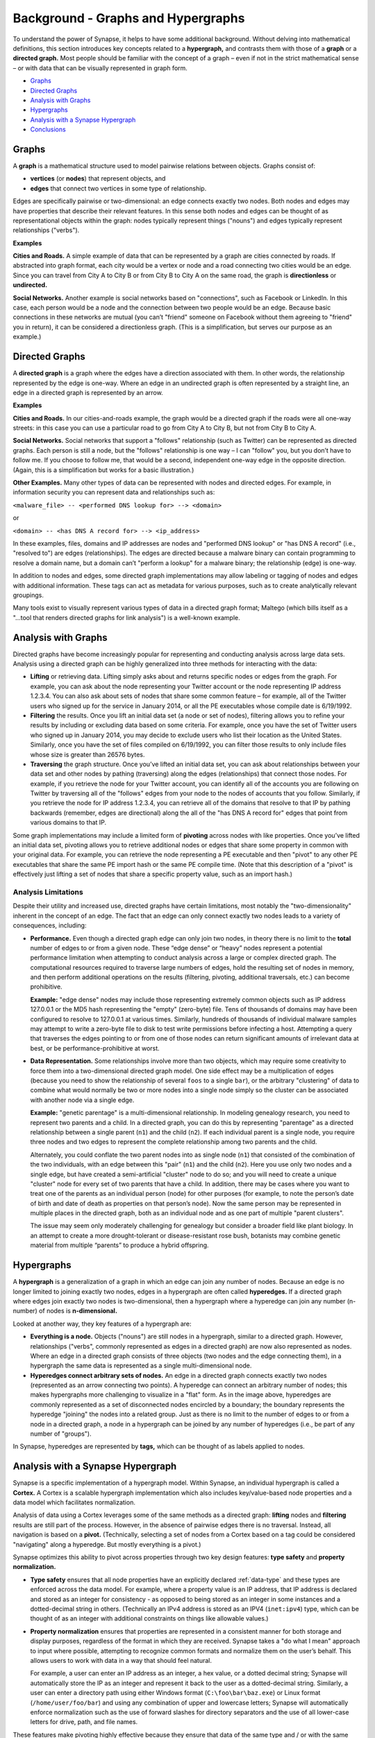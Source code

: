 .. highlight:: none

.. _bkd-graphs-hypergraphs:

Background - Graphs and Hypergraphs
===================================

To understand the power of Synapse, it helps to have some additional background. Without delving into mathematical definitions, this section introduces key concepts related to a **hypergraph,** and contrasts them with those of a **graph** or a **directed graph.** Most people should be familiar with the concept of a graph – even if not in the strict mathematical sense – or with data that can be visually represented in graph form.

- `Graphs`_
- `Directed Graphs`_
- `Analysis with Graphs`_
- `Hypergraphs`_
- `Analysis with a Synapse Hypergraph`_
- `Conclusions`_

Graphs
------

A **graph** is a mathematical structure used to model pairwise relations between objects. Graphs consist of:

- **vertices** (or **nodes**) that represent objects, and
- **edges** that connect two vertices in some type of relationship.

|graph|

Edges are specifically pairwise or two-dimensional: an edge connects exactly two nodes. Both nodes and edges may have properties that describe their relevant features. In this sense both nodes and edges can be thought of as representational objects within the graph: nodes typically represent things ("nouns") and edges typically represent relationships ("verbs").

**Examples**

**Cities and Roads.** A simple example of data that can be represented by a graph are cities connected by roads. If abstracted into graph format, each city would be a vertex or node and a road connecting two cities would be an edge. Since you can travel from City A to City B or from City B to City A on the same road, the graph is **directionless** or **undirected.**

**Social Networks.** Another example is social networks based on "connections", such as Facebook or LinkedIn. In this case, each person would be a node and the connection between two people would be an edge. Because basic connections in these networks are mutual (you can’t "friend" someone on Facebook without them agreeing to "friend" you in return), it can be considered a directionless graph. (This is a simplification, but serves our purpose as an example.)

Directed Graphs
---------------

A **directed graph** is a graph where the edges have a direction associated with them. In other words, the relationship represented by the edge is one-way. Where an edge in an undirected graph is often represented by a straight line, an edge in a directed graph is represented by an arrow.

|directedgraph|

**Examples**

**Cities and Roads.** In our cities-and-roads example, the graph would be a directed graph if the roads were all one-way streets: in this case you can use a particular road to go from City A to City B, but not from City B to City A.

**Social Networks.** Social networks that support a "follows" relationship (such as Twitter) can be represented as directed graphs. Each person is still a node, but the "follows" relationship is one way – I can "follow" you, but you don’t have to follow me. If you choose to follow me, that would be a second, independent one-way edge in the opposite direction. (Again, this is a simplification but works for a basic illustration.)

**Other Examples.** Many other types of data can be represented with nodes and directed edges.  For example, in information security you can represent data and relationships such as:

``<malware_file> -- <performed DNS lookup for> --> <domain>``

or

``<domain> -- <has DNS A record for> --> <ip_address>``

In these examples, files, domains and IP addresses are nodes and "performed DNS lookup" or "has DNS A record" (i.e., "resolved to") are edges (relationships). The edges are directed because a malware binary can contain programming to resolve a domain name, but a domain can’t "perform a lookup" for a malware binary; the relationship (edge) is one-way.

In addition to nodes and edges, some directed graph implementations may allow labeling or tagging of nodes and edges with additional information. These tags can act as metadata for various purposes, such as to create analytically relevant groupings.

Many tools exist to visually represent various types of data in a directed graph format; Maltego (which bills itself as a "...tool that renders directed graphs for link analysis") is a well-known example.

Analysis with Graphs
--------------------

Directed graphs have become increasingly popular for representing and conducting analysis across large data sets. Analysis using a directed graph can be highly generalized into three methods for interacting with the data:

- **Lifting** or retrieving data. Lifting simply asks about and returns specific nodes or edges from the graph. For example, you can ask about the node representing your Twitter account or the node representing IP address 1.2.3.4. You can also ask about sets of nodes that share some common feature – for example, all of the Twitter users who signed up for the service in January 2014, or all the PE executables whose compile date is 6/19/1992.

- **Filtering** the results. Once you lift an initial data set (a node or set of nodes), filtering allows you to refine your results by including or excluding data based on some criteria. For example, once you have the set of Twitter users who signed up in January 2014, you may decide to exclude users who list their location as the United States. Similarly, once you have the set of files compiled on 6/19/1992, you can filter those results to only include files whose size is greater than 26576 bytes.

- **Traversing** the graph structure. Once you’ve lifted an initial data set, you can ask about relationships between your data set and other nodes by pathing (traversing) along the edges (relationships) that connect those nodes. For example, if you retrieve the node for your Twitter account, you can identify all of the accounts you are following on Twitter by traversing all of the "follows" edges from your node to the nodes of accounts that you follow. Similarly, if you retrieve the node for IP address 1.2.3.4, you can retrieve all of the domains that resolve to that IP by pathing backwards (remember, edges are directional) along the all of the "has DNS A record for" edges that point from various domains to that IP.

Some graph implementations may include a limited form of **pivoting** across nodes with like properties. Once you’ve lifted an initial data set, pivoting allows you to retrieve additional nodes or edges that share some property in common with your original data. For example, you can retrieve the node representing a PE executable and then "pivot" to any other PE executables that share the same PE import hash or the same PE compile time. (Note that this description of a "pivot" is effectively just lifting a set of nodes that share a specific property value, such as an import hash.)

Analysis Limitations
++++++++++++++++++++

Despite their utility and increased use, directed graphs have certain limitations, most notably the "two-dimensionality" inherent in the concept of an edge. The fact that an edge can only connect exactly two nodes leads to a variety of consequences, including:

- **Performance.** Even though a directed graph edge can only join two nodes, in theory there is no limit to the **total** number of edges to or from a given node. These “edge dense” or “heavy” nodes represent a potential performance limitation when attempting to conduct analysis across a large or complex directed graph. The computational resources required to traverse large numbers of edges, hold the resulting set of nodes in memory, and then perform additional operations on the results (filtering, pivoting, additional traversals, etc.) can become prohibitive.
  
  **Example:** "edge dense" nodes may include those representing extremely common objects such as IP address 127.0.0.1 or the MD5 hash representing the "empty" (zero-byte) file. Tens of thousands of domains may have been configured to resolve to 127.0.0.1 at various times. Similarly, hundreds of thousands of individual malware samples may attempt to write a zero-byte file to disk to test write permissions before infecting a host. Attempting a query that traverses the edges pointing to or from one of those nodes can return significant amounts of irrelevant data at best, or be performance-prohibitive at worst.

- **Data Representation.** Some relationships involve more than two objects, which may require some creativity to force them into a two-dimensional directed graph model. One side effect may be a multiplication of edges (because you need to show the relationship of several ``foos`` to a single ``bar``), or the arbitrary "clustering" of data to combine what would normally be two or more nodes into a single node simply so the cluster can be associated with another node via a single edge.
  
  **Example:** "genetic parentage" is a multi-dimensional relationship. In modeling genealogy research, you need to represent two parents and a child. In a directed graph, you can do this by representing "parentage" as a directed relationship between a single parent (``n1``) and the child (``n2``). If each individual parent is a single node, you require three nodes and two edges to represent the complete relationship among two parents and the child.
  
  Alternately, you could conflate the two parent nodes into as single node (``n1``) that consisted of the combination of the two individuals, with an edge between this "pair" (``n1``) and the child (``n2``). Here you use only two nodes and a single edge, but have created a semi-artificial "cluster" node to do so; and you will need to create a unique "cluster" node for every set of two parents that have a child. In addition, there may be cases where you want to treat one of the parents as an individual person (node) for other purposes (for example, to note the person’s date of birth and date of death as properties on that person’s node). Now the same person may be represented in multiple places in the directed graph, both as an individual node and as one part of multiple "parent clusters".
  
  The issue may seem only moderately challenging for genealogy but consider a broader field like plant biology. In an attempt to create a more drought-tolerant or disease-resistant rose bush, botanists may combine genetic material from multiple “parents” to produce a hybrid offspring.

Hypergraphs
-----------

A **hypergraph** is a generalization of a graph in which an edge can join any number of nodes. Because an edge is no longer limited to joining exactly two nodes, edges in a hypergraph are often called **hyperedges.** If a directed graph where edges join exactly two nodes is two-dimensional, then a hypergraph where a hyperedge can join any number (n-number) of nodes is **n-dimensional.**

|hypergraph|

Looked at another way, they key features of a hypergraph are:

- **Everything is a node.** Objects ("nouns") are still nodes in a hypergraph, similar to a directed graph. However, relationships ("verbs", commonly represented as edges in a directed graph) are now also represented as nodes. Where an edge in a directed graph consists of three objects (two nodes and the edge connecting them), in a hypergraph the same data is represented as a single multi-dimensional node.

- **Hyperedges connect arbitrary sets of nodes.** An edge in a directed graph connects exactly two nodes (represented as an arrow connecting two points). A hyperedge can connect an arbitrary number of nodes; this makes hypergraphs more challenging to visualize in a "flat" form. As in the image above, hyperedges are commonly represented as a set of disconnected nodes encircled by a boundary; the boundary represents the hyperedge "joining" the nodes into a related group. Just as there is no limit to the number of edges to or from a node in a directed graph, a node in a hypergraph can be joined by any number of hyperedges (i.e., be part of any number of "groups").

In Synapse, hyperedges are represented by **tags,** which can be thought of as labels applied to nodes.

Analysis with a Synapse Hypergraph
----------------------------------

Synapse is a specific implementation of a hypergraph model. Within Synapse, an individual hypergraph is called a **Cortex.** A Cortex is a scalable hypergraph implementation which also includes key/value-based node properties and a data model which facilitates normalization.

Analysis of data using a Cortex leverages some of the same methods as a directed graph: **lifting** nodes and **filtering** results are still part of the process. However, in the absence of pairwise edges there is no traversal. Instead, all navigation is based on a **pivot.** (Technically, selecting a set of nodes from a Cortex based on a tag could be considered "navigating" along a hyperedge. But mostly everything is a pivot.)

Synapse optimizes this ability to pivot across properties through two key design features: **type safety** and **property normalization.**

- **Type safety** ensures that all node properties have an explicitly declared :ref:`data-type` and these types are enforced across the data model. For example, where a property value is an IP address, that IP address is declared and stored as an integer for consistency - as opposed to being stored as an integer in some instances and a dotted-decimal string in others. (Technically an IPv4 address is stored as an IPV4 (``inet:ipv4``) type, which can be thought of as an integer with additional constraints on things like allowable values.)

- **Property normalization** ensures that properties are represented in a consistent manner for both storage and display purposes, regardless of the format in which they are received. Synapse takes a "do what I mean" approach to input where possible, attempting to recognize common formats and normalize them on the user’s behalf. This allows users to work with data in a way that should feel natural.

  For example, a user can enter an IP address as an integer, a hex value, or a dotted decimal string; Synapse will automatically store the IP as an integer and represent it back to the user as a dotted-decimal string. Similarly, a user can enter a directory path using either Windows format (``C:\foo\bar\baz.exe``) or Linux format (``/home/user/foo/bar``) and using any combination of upper and lowercase letters; Synapse will automatically enforce normalization such as the use of forward slashes for directory separators and the use of all lower-case letters for drive, path, and file names.

These features make pivoting highly effective because they ensure that data of the same type and / or with the same value is represented consistently throughout the Cortex.

In contrast, **lack** of consistency can cause analysts to miss relevant correlations - either because the same data is represented in multiple forms, or because the burden is placed on the analyst to properly normalize their input when entering data or querying the system. It is significantly harder to identify correlations when the same data is represented or referenced in multiple ways throughout a system.

Synapse’s optimized use of pivots, combined with the ability to represent relationships (including complex “multi-dimensional” relationships) as nodes, provides some significant advantages over a directed graph.

Performance
+++++++++++

"Asking questions" of a hypergraph may be less computationally intensive than in a directed graph. As a simple example, let’s say you want to know all of the IP addresses that a domain has resolved to.

**Directed Graph**

In a directed graph, "resolves to" ("has a DNS A record for") is a relationship (edge). To answer the question of which IP addresses a domain has resolved to, you need to:

- lift the node for the domain; and
- traverse an arbitrary number of "resolves to" edges to reach the set of nodes represented by the endpoints of all those edges (i.e., the IP addresses).

For a handful of edges (a small number of IPs) this traversal is not very difficult; but if the domain has resolved to hundreds or thousands of IP addresses, traversing all of those edges becomes more computationally intensive.

Looked at another way (and depending on the specific implementation of the directed graph), an edge traversal in a directed graph may be the computational equivalent of two pivots:

Assume a generic representation of an edge as a tuple comprised of two nodes and the specific edge relationship ( ``{n1,edge,n2}`` ). In our example, a "resolves to" edge would be represented by a domain (``n1``), the relationship "resolves to" (the edge tuple), and the IP address (``n2``). In this case, traversing the "resolves to" edges is really two pivots:

- lift the node (``n1``) for the domain;
- pivot from that node to all of the "resolves to" edges where the domain is the ``n1`` of the "resolves to" tuple;
- pivot from the ``n2`` (IP address) of each "resolves to" tuple to the node representing that ``n2``.

**Synapse Hypergraph (Cortex)**

In a Cortex, a single node represents the "resolves to" ("has DNS A record for") relationship, with the domain and IP address involved in the relationship both stored as properties on that node. To determine the IP addresses a domain has resolved to, you simply need to:

- lift the "DNS A record" nodes where the domain is a property;
- pivot from the IP address property of those nodes to the nodes representing the IP addresses themselves.

Alternately, you could simply view the IP addresses as properties on the lifted "DNS A record" nodes themselves without performing the pivot at all.

No Loss of Granularity
++++++++++++++++++++++

The pairwise nature of edges in a directed graph may result in a loss of granularity for complex relationships that realistically involve three or more elements. In order to "fit" those relationships into a directed graph model, one option is to arbitrarily combine some of those elements into a single node in order to force the relationship to be pairwise. This results in some loss of detail as elements that should rightly be treated as independent components are artificially conflated. Synapse’s ability to represent multidimensional relationships as a single node removes this limitation.

Discovery
+++++++++

"Asking questions of" or exploring a directed graph has some inherent limitations. First, since relationships are represented by edges, an analyst is limited to asking about (traversing) known relationships (that is, edges that are already defined in the model). This may limit the discovery of new or unexpected patterns or correlations.

Similarly, while directed graphs may support some navigation via pivots, analysts are often limited to pivoting via the same property and value on the same node type.  For example, I can ask about all PE file nodes that have the same PE import hash value as a given PE file node because I am asking about the same value for the same property across the same node type. In a directed graph it is harder to ask about a value that may be present in different properties on different node types. Synapse’s use of type enforcement and property normalization removes this restriction.

For example, let’s say you have a malicious domain and you determine the set of IP addresses that the domain has resolved to. You want to know if any of those IP addresses have also been used to send spear phishing email messages. Speaking generically, there is no readily apparent relationship between an IP address as the resolution of a domain, and an IP address as the source of an email message, other than the fact that they are both IP addresses. This lack of an apparent relationship (edge) implies that you can’t get your answer using a few simple traversals.

How you answer this question will vary depending on the specific implementation of the directed graph. However, if you assume an implementation with the following defined edges:

``<domain> -- <has DNS A record> --> <IP address>``

and 

``<IP address> -- <was source IP for> --> <RFC822 file>``

Then you may be able to obtain an answer through a multi-part query similar to the following:

1. Start from (lift) the domain.
2. Traverse the set of "has DNS A record" edges from the domain to obtain the set of IP addresses the domain has resolved to.
3. From those IP addresses, traverse any "was source IP for" edges to the set of RFC822 messages (if any) associated with the IPs.
4. From the RFC822 messages, traverse **back** along the "was source IP for" edges to get the subset of IP addresses that were used to send email messages.

If the above sounds messy and a bit redundant, to an extent it is. There may be slightly more "elegant" solutions given alternate directed graph implementations (for example, if the source IP of an email message was stored as a property on the email message node as opposed to being associated with the message via an edge). But it still requires some creative navigation amongst nodes, edges, and properties to find the answer.

In a Synapse hypergraph, the IP addresses can appear as properties on both the set of "domain has DNS A record" nodes (as the "resolved to" property, for example) and the set of "spear phishing email nodes" (as the "source IP" property, for example). You can simply pivot between the two node types based on the value of those properties to find your answer. Not only is the navigation itself significantly easier, but you are able to readily ask questions across disparate or arbitrary data types (DNS records and email messages), as long as they share a particular typed value in common – even if that value represents a different property in each case.

Conclusions
-----------

Though hypergraphs may be less familiar than traditional graphs, they offer distinct performance and analytical advantages over directed graph models, addressing historical shortcomings in representation, navigation, and analytical capability. Synapse, as a specific implementation of a hypergraph model, incorporates additional design features (type safety, property normalization, and a robust query language, in addition to storage and indexing optimization for performance) that further enhance its power and flexibility as an analysis tool.


.. |graph| image:: https://upload.wikimedia.org/wikipedia/commons/thumb/b/bc/Undirected_graph_no_background.svg/320px-Undirected_graph_no_background.svg.png 

.. |directedgraph| image:: https://upload.wikimedia.org/wikipedia/commons/thumb/3/39/Directed_acyclic_graph_3.svg/320px-Directed_acyclic_graph_3.svg.png

.. |hypergraph| image:: https://upload.wikimedia.org/wikipedia/commons/thumb/5/57/Hypergraph-wikipedia.svg/320px-Hypergraph-wikipedia.svg.png
